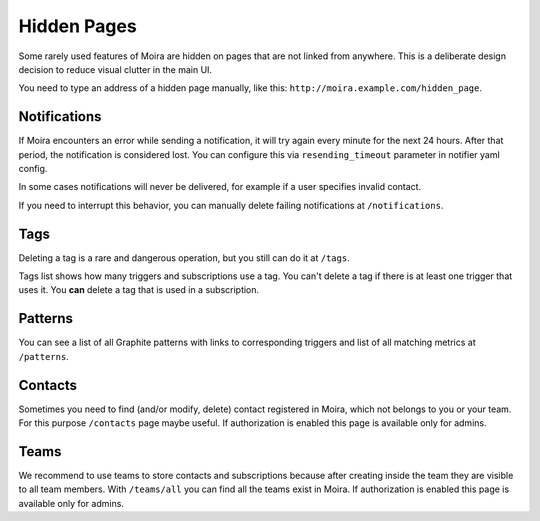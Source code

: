 Hidden Pages
============

Some rarely used features of Moira are hidden on pages that are not
linked from anywhere. This is a deliberate design decision to reduce
visual clutter in the main UI.

You need to type an address of a hidden page manually, like this: ``http://moira.example.com/hidden_page``.

.. _notifications-hidden-page:

Notifications
-------------

If Moira encounters an error while sending a notification, it will try
again every minute for the next 24 hours. After that period, the notification
is considered lost. You can configure this via ``resending_timeout`` parameter
in notifier yaml config.

In some cases notifications will never be delivered, for example if a user
specifies invalid contact.

If you need to interrupt this behavior, you can manually delete failing
notifications at ``/notifications``.


Tags
----

Deleting a tag is a rare and dangerous operation, but you still can
do it at ``/tags``.

Tags list shows how many triggers and subscriptions use a tag.
You can't delete a tag if there is at least one trigger that uses it.
You **can** delete a tag that is used in a subscription.


Patterns
--------

You can see a list of all Graphite patterns with links to corresponding
triggers and list of all matching metrics at ``/patterns``.


Contacts
--------

Sometimes you need to find (and/or modify, delete) contact registered in Moira,
which not belongs to you or your team.
For this purpose ``/contacts`` page maybe useful.
If authorization is enabled this page is available only for admins.


Teams
--------

We recommend to use teams to store contacts and subscriptions
because after creating inside the team they are visible to all team members.
With ``/teams/all`` you can find all the teams exist in Moira.
If authorization is enabled this page is available only for admins.